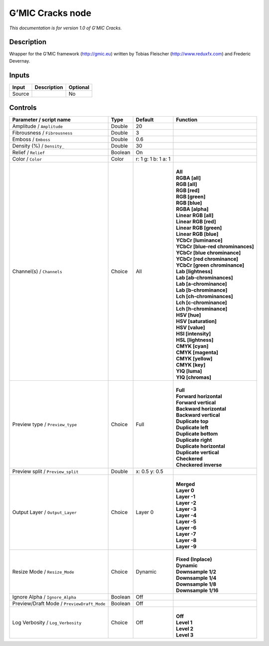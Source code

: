 .. _eu.gmic.Cracks:

G’MIC Cracks node
=================

*This documentation is for version 1.0 of G’MIC Cracks.*

Description
-----------

Wrapper for the G’MIC framework (http://gmic.eu) written by Tobias Fleischer (http://www.reduxfx.com) and Frederic Devernay.

Inputs
------

+--------+-------------+----------+
| Input  | Description | Optional |
+========+=============+==========+
| Source |             | No       |
+--------+-------------+----------+

Controls
--------

.. tabularcolumns:: |>{\raggedright}p{0.2\columnwidth}|>{\raggedright}p{0.06\columnwidth}|>{\raggedright}p{0.07\columnwidth}|p{0.63\columnwidth}|

.. cssclass:: longtable

+--------------------------------------------+---------+---------------------+-------------------------------------+
| Parameter / script name                    | Type    | Default             | Function                            |
+============================================+=========+=====================+=====================================+
| Amplitude / ``Amplitude``                  | Double  | 20                  |                                     |
+--------------------------------------------+---------+---------------------+-------------------------------------+
| Fibrousness / ``Fibrousness``              | Double  | 3                   |                                     |
+--------------------------------------------+---------+---------------------+-------------------------------------+
| Emboss / ``Emboss``                        | Double  | 0.6                 |                                     |
+--------------------------------------------+---------+---------------------+-------------------------------------+
| Density (%) / ``Density_``                 | Double  | 30                  |                                     |
+--------------------------------------------+---------+---------------------+-------------------------------------+
| Relief / ``Relief``                        | Boolean | On                  |                                     |
+--------------------------------------------+---------+---------------------+-------------------------------------+
| Color / ``Color``                          | Color   | r: 1 g: 1 b: 1 a: 1 |                                     |
+--------------------------------------------+---------+---------------------+-------------------------------------+
| Channel(s) / ``Channels``                  | Choice  | All                 | |                                   |
|                                            |         |                     | | **All**                           |
|                                            |         |                     | | **RGBA [all]**                    |
|                                            |         |                     | | **RGB [all]**                     |
|                                            |         |                     | | **RGB [red]**                     |
|                                            |         |                     | | **RGB [green]**                   |
|                                            |         |                     | | **RGB [blue]**                    |
|                                            |         |                     | | **RGBA [alpha]**                  |
|                                            |         |                     | | **Linear RGB [all]**              |
|                                            |         |                     | | **Linear RGB [red]**              |
|                                            |         |                     | | **Linear RGB [green]**            |
|                                            |         |                     | | **Linear RGB [blue]**             |
|                                            |         |                     | | **YCbCr [luminance]**             |
|                                            |         |                     | | **YCbCr [blue-red chrominances]** |
|                                            |         |                     | | **YCbCr [blue chrominance]**      |
|                                            |         |                     | | **YCbCr [red chrominance]**       |
|                                            |         |                     | | **YCbCr [green chrominance]**     |
|                                            |         |                     | | **Lab [lightness]**               |
|                                            |         |                     | | **Lab [ab-chrominances]**         |
|                                            |         |                     | | **Lab [a-chrominance]**           |
|                                            |         |                     | | **Lab [b-chrominance]**           |
|                                            |         |                     | | **Lch [ch-chrominances]**         |
|                                            |         |                     | | **Lch [c-chrominance]**           |
|                                            |         |                     | | **Lch [h-chrominance]**           |
|                                            |         |                     | | **HSV [hue]**                     |
|                                            |         |                     | | **HSV [saturation]**              |
|                                            |         |                     | | **HSV [value]**                   |
|                                            |         |                     | | **HSI [intensity]**               |
|                                            |         |                     | | **HSL [lightness]**               |
|                                            |         |                     | | **CMYK [cyan]**                   |
|                                            |         |                     | | **CMYK [magenta]**                |
|                                            |         |                     | | **CMYK [yellow]**                 |
|                                            |         |                     | | **CMYK [key]**                    |
|                                            |         |                     | | **YIQ [luma]**                    |
|                                            |         |                     | | **YIQ [chromas]**                 |
+--------------------------------------------+---------+---------------------+-------------------------------------+
| Preview type / ``Preview_type``            | Choice  | Full                | |                                   |
|                                            |         |                     | | **Full**                          |
|                                            |         |                     | | **Forward horizontal**            |
|                                            |         |                     | | **Forward vertical**              |
|                                            |         |                     | | **Backward horizontal**           |
|                                            |         |                     | | **Backward vertical**             |
|                                            |         |                     | | **Duplicate top**                 |
|                                            |         |                     | | **Duplicate left**                |
|                                            |         |                     | | **Duplicate bottom**              |
|                                            |         |                     | | **Duplicate right**               |
|                                            |         |                     | | **Duplicate horizontal**          |
|                                            |         |                     | | **Duplicate vertical**            |
|                                            |         |                     | | **Checkered**                     |
|                                            |         |                     | | **Checkered inverse**             |
+--------------------------------------------+---------+---------------------+-------------------------------------+
| Preview split / ``Preview_split``          | Double  | x: 0.5 y: 0.5       |                                     |
+--------------------------------------------+---------+---------------------+-------------------------------------+
| Output Layer / ``Output_Layer``            | Choice  | Layer 0             | |                                   |
|                                            |         |                     | | **Merged**                        |
|                                            |         |                     | | **Layer 0**                       |
|                                            |         |                     | | **Layer -1**                      |
|                                            |         |                     | | **Layer -2**                      |
|                                            |         |                     | | **Layer -3**                      |
|                                            |         |                     | | **Layer -4**                      |
|                                            |         |                     | | **Layer -5**                      |
|                                            |         |                     | | **Layer -6**                      |
|                                            |         |                     | | **Layer -7**                      |
|                                            |         |                     | | **Layer -8**                      |
|                                            |         |                     | | **Layer -9**                      |
+--------------------------------------------+---------+---------------------+-------------------------------------+
| Resize Mode / ``Resize_Mode``              | Choice  | Dynamic             | |                                   |
|                                            |         |                     | | **Fixed (Inplace)**               |
|                                            |         |                     | | **Dynamic**                       |
|                                            |         |                     | | **Downsample 1/2**                |
|                                            |         |                     | | **Downsample 1/4**                |
|                                            |         |                     | | **Downsample 1/8**                |
|                                            |         |                     | | **Downsample 1/16**               |
+--------------------------------------------+---------+---------------------+-------------------------------------+
| Ignore Alpha / ``Ignore_Alpha``            | Boolean | Off                 |                                     |
+--------------------------------------------+---------+---------------------+-------------------------------------+
| Preview/Draft Mode / ``PreviewDraft_Mode`` | Boolean | Off                 |                                     |
+--------------------------------------------+---------+---------------------+-------------------------------------+
| Log Verbosity / ``Log_Verbosity``          | Choice  | Off                 | |                                   |
|                                            |         |                     | | **Off**                           |
|                                            |         |                     | | **Level 1**                       |
|                                            |         |                     | | **Level 2**                       |
|                                            |         |                     | | **Level 3**                       |
+--------------------------------------------+---------+---------------------+-------------------------------------+
